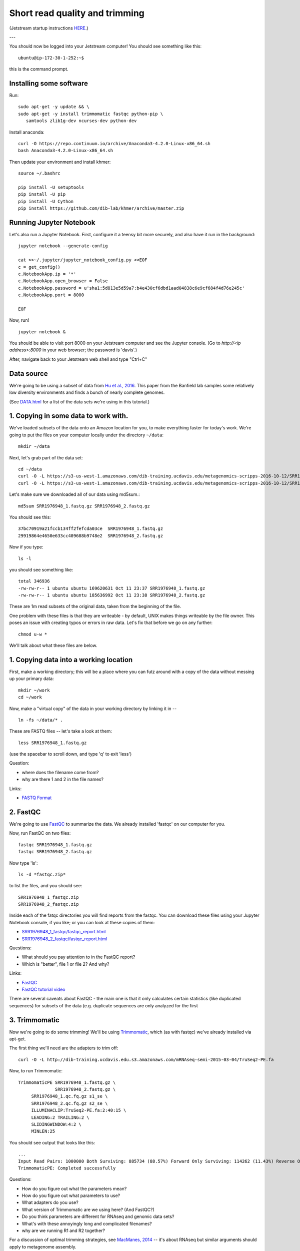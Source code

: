 Short read quality and trimming
===============================

(Jetstream startup instructions `HERE <https://2017-ucsc-metagenomics.readthedocs.io/en/latest/jetstream/boot.html>`__.)

---

You should now be logged into your Jetstream computer!  You should see
something like this::

   ubuntu@ip-172-30-1-252:~$

this is the command prompt.

Installing some software
------------------------

Run::

  sudo apt-get -y update && \
  sudo apt-get -y install trimmomatic fastqc python-pip \
     samtools zlib1g-dev ncurses-dev python-dev

Install anaconda::

   curl -O https://repo.continuum.io/archive/Anaconda3-4.2.0-Linux-x86_64.sh
   bash Anaconda3-4.2.0-Linux-x86_64.sh

Then update your environment and install khmer::

   source ~/.bashrc
   
   pip install -U setuptools
   pip install -U pip
   pip install -U Cython
   pip install https://github.com/dib-lab/khmer/archive/master.zip
   
Running Jupyter Notebook
------------------------

Let's also run a Jupyter Notebook. First, configure it a teensy bit
more securely, and also have it run in the background::

  jupyter notebook --generate-config
  
  cat >>~/.jupyter/jupyter_notebook_config.py <<EOF
  c = get_config()
  c.NotebookApp.ip = '*'
  c.NotebookApp.open_browser = False
  c.NotebookApp.password = u'sha1:5d813e5d59a7:b4e430cf6dbd1aad04838c6e9cf684f4d76e245c'
  c.NotebookApp.port = 8000

  EOF

Now, run! ::

  jupyter notebook &

You should be able to visit port 8000 on your Jetstream computer and
see the Jupyter console.  (Go to `http://<ip address>:8000` in your
web browser; the password is 'davis'.)

After, navigate back to your Jetstream web shell and type "Ctrl+C"

Data source
-----------

We're going to be using a subset of data from `Hu et al.,
2016 <http://mbio.asm.org/content/7/1/e01669-15.full>`__. This paper
from the Banfield lab samples some relatively low diversity environments
and finds a bunch of nearly complete genomes.

(See `DATA.html <DATA.html>`__ for a list of the data sets we're using in this tutorial.)

1. Copying in some data to work with.
-------------------------------------

We've loaded subsets of the data onto an Amazon location for you, to
make everything faster for today's work.  We're going to put the
files on your computer locally under the directory ``~/data``::

   mkdir ~/data

Next, let's grab part of the data set::

   cd ~/data
   curl -O -L https://s3-us-west-1.amazonaws.com/dib-training.ucdavis.edu/metagenomics-scripps-2016-10-12/SRR1976948_1.fastq.gz
   curl -O -L https://s3-us-west-1.amazonaws.com/dib-training.ucdavis.edu/metagenomics-scripps-2016-10-12/SRR1976948_2.fastq.gz
   
Let's make sure we downloaded all of our data using md5sum.::

   md5sum SRR1976948_1.fastq.gz SRR1976948_2.fastq.gz

You should see this: ::

   37bc70919a21fccb134ff2fefcda03ce  SRR1976948_1.fastq.gz
   29919864e4650e633cc409688b9748e2  SRR1976948_2.fastq.gz

Now if you type::

   ls -l

you should see something like::

   total 346936
   -rw-rw-r-- 1 ubuntu ubuntu 169620631 Oct 11 23:37 SRR1976948_1.fastq.gz
   -rw-rw-r-- 1 ubuntu ubuntu 185636992 Oct 11 23:38 SRR1976948_2.fastq.gz

These are 1m read subsets of the original data, taken from the beginning
of the file.

One problem with these files is that they are writeable - by default, UNIX
makes things writeable by the file owner.  This poses an issue with creating typos or errors in raw data.  Let's fix that before we go
on any further::

   chmod u-w *

We'll talk about what these files are below.

1. Copying data into a working location
---------------------------------------

First, make a working directory; this will be a place where you can futz
around with a copy of the data without messing up your primary data::

   mkdir ~/work
   cd ~/work

Now, make a "virtual copy" of the data in your working directory by
linking it in -- ::

   ln -fs ~/data/* .

These are FASTQ files -- let's take a look at them::

   less SRR1976948_1.fastq.gz

(use the spacebar to scroll down, and type 'q' to exit 'less')

Question:

* where does the filename come from?
* why are there 1 and 2 in the file names?

Links:

* `FASTQ Format <http://en.wikipedia.org/wiki/FASTQ_format>`__

2. FastQC
---------

We're going to use `FastQC
<http://www.bioinformatics.babraham.ac.uk/projects/fastqc/>`__ to
summarize the data. We already installed 'fastqc' on our computer for
you.

Now, run FastQC on two files::

   fastqc SRR1976948_1.fastq.gz
   fastqc SRR1976948_2.fastq.gz

Now type 'ls'::

   ls -d *fastqc.zip*

to list the files, and you should see:
::
   SRR1976948_1_fastqc.zip
   SRR1976948_2_fastqc.zip

Inside each of the fatqc directories you will find reports from the fastqc. You can download these files using your Jupyter Notebook console, if you like;
or you can look at these copies of them:

* `SRR1976948_1_fastqc/fastqc_report.html <http://2017-ucsc-metagenomics.readthedocs.io/en/latest/_static/SRR1976948_1_fastqc/fastqc_report.html>`__
* `SRR1976948_2_fastqc/fastqc_report.html <http://2017-ucsc-metagenomics.readthedocs.io/en/latest/_static/SRR1976948_2_fastqc/fastqc_report.html>`__

Questions:

* What should you pay attention to in the FastQC report?
* Which is "better", file 1 or file 2? And why?

Links:

* `FastQC <http://www.bioinformatics.babraham.ac.uk/projects/fastqc/>`__
* `FastQC tutorial video <http://www.youtube.com/watch?v=bz93ReOv87Y>`__

There are several caveats about FastQC - the main one is that it only
calculates certain statistics (like duplicated sequences) for subsets
of the data (e.g. duplicate sequences are only analyzed for the first


3. Trimmomatic
--------------

Now we're going to do some trimming!  We'll be using
`Trimmomatic <http://www.usadellab.org/cms/?page=trimmomatic>`__, which
(as with fastqc) we've already installed via apt-get.

The first thing we'll need are the adapters to trim off::

  curl -O -L http://dib-training.ucdavis.edu.s3.amazonaws.com/mRNAseq-semi-2015-03-04/TruSeq2-PE.fa

Now, to run Trimmomatic::

   TrimmomaticPE SRR1976948_1.fastq.gz \
                 SRR1976948_2.fastq.gz \
        SRR1976948_1.qc.fq.gz s1_se \
        SRR1976948_2.qc.fq.gz s2_se \
        ILLUMINACLIP:TruSeq2-PE.fa:2:40:15 \
        LEADING:2 TRAILING:2 \                            
        SLIDINGWINDOW:4:2 \
        MINLEN:25

You should see output that looks like this::

   ...
   Input Read Pairs: 1000000 Both Surviving: 885734 (88.57%) Forward Only Surviving: 114262 (11.43%) Reverse Only Surviving: 4 (0.00%) Dropped: 0 (0.00%)
   TrimmomaticPE: Completed successfully

Questions:

* How do you figure out what the parameters mean?
* How do you figure out what parameters to use?
* What adapters do you use?
* What version of Trimmomatic are we using here? (And FastQC?)
* Do you think parameters are different for RNAseq and genomic data sets?
* What's with these annoyingly long and complicated filenames?
* why are we running R1 and R2 together?

For a discussion of optimal trimming strategies, see `MacManes, 2014
<http://journal.frontiersin.org/Journal/10.3389/fgene.2014.00013/abstract>`__
-- it's about RNAseq but similar arguments should apply to metagenome
assembly.

Links:

* `Trimmomatic <http://www.usadellab.org/cms/?page=trimmomatic>`__

4. FastQC again
---------------

Run FastQC again on the trimmed files::

   fastqc SRR1976948_1.qc.fq.gz
   fastqc SRR1976948_2.qc.fq.gz

And now view my copies of these files: 

* `SRR1976948_1.qc_fastqc/fastqc_report.html <http://2016-metagenomics-sio.readthedocs.io/en/work/_static/SRR1976948_1.qc_fastqc/fastqc_report.html>`__
* `SRR1976948_2.qc_fastqc/fastqc_report.html <http://2016-metagenomics-sio.readthedocs.io/en/work/_static/SRR1976948_2.qc_fastqc/fastqc_report.html>`__

Let's take a look at the output files::

   less SRR1976948_1.qc.fq.gz

(again, use spacebar to scroll, 'q' to exit less).

Questions:

* is the quality trimmed data "better" than before?
* Does it matter that you still have adapters!?

Optional: :doc:`kmer_trimming`

Next: :doc:`assemble`
